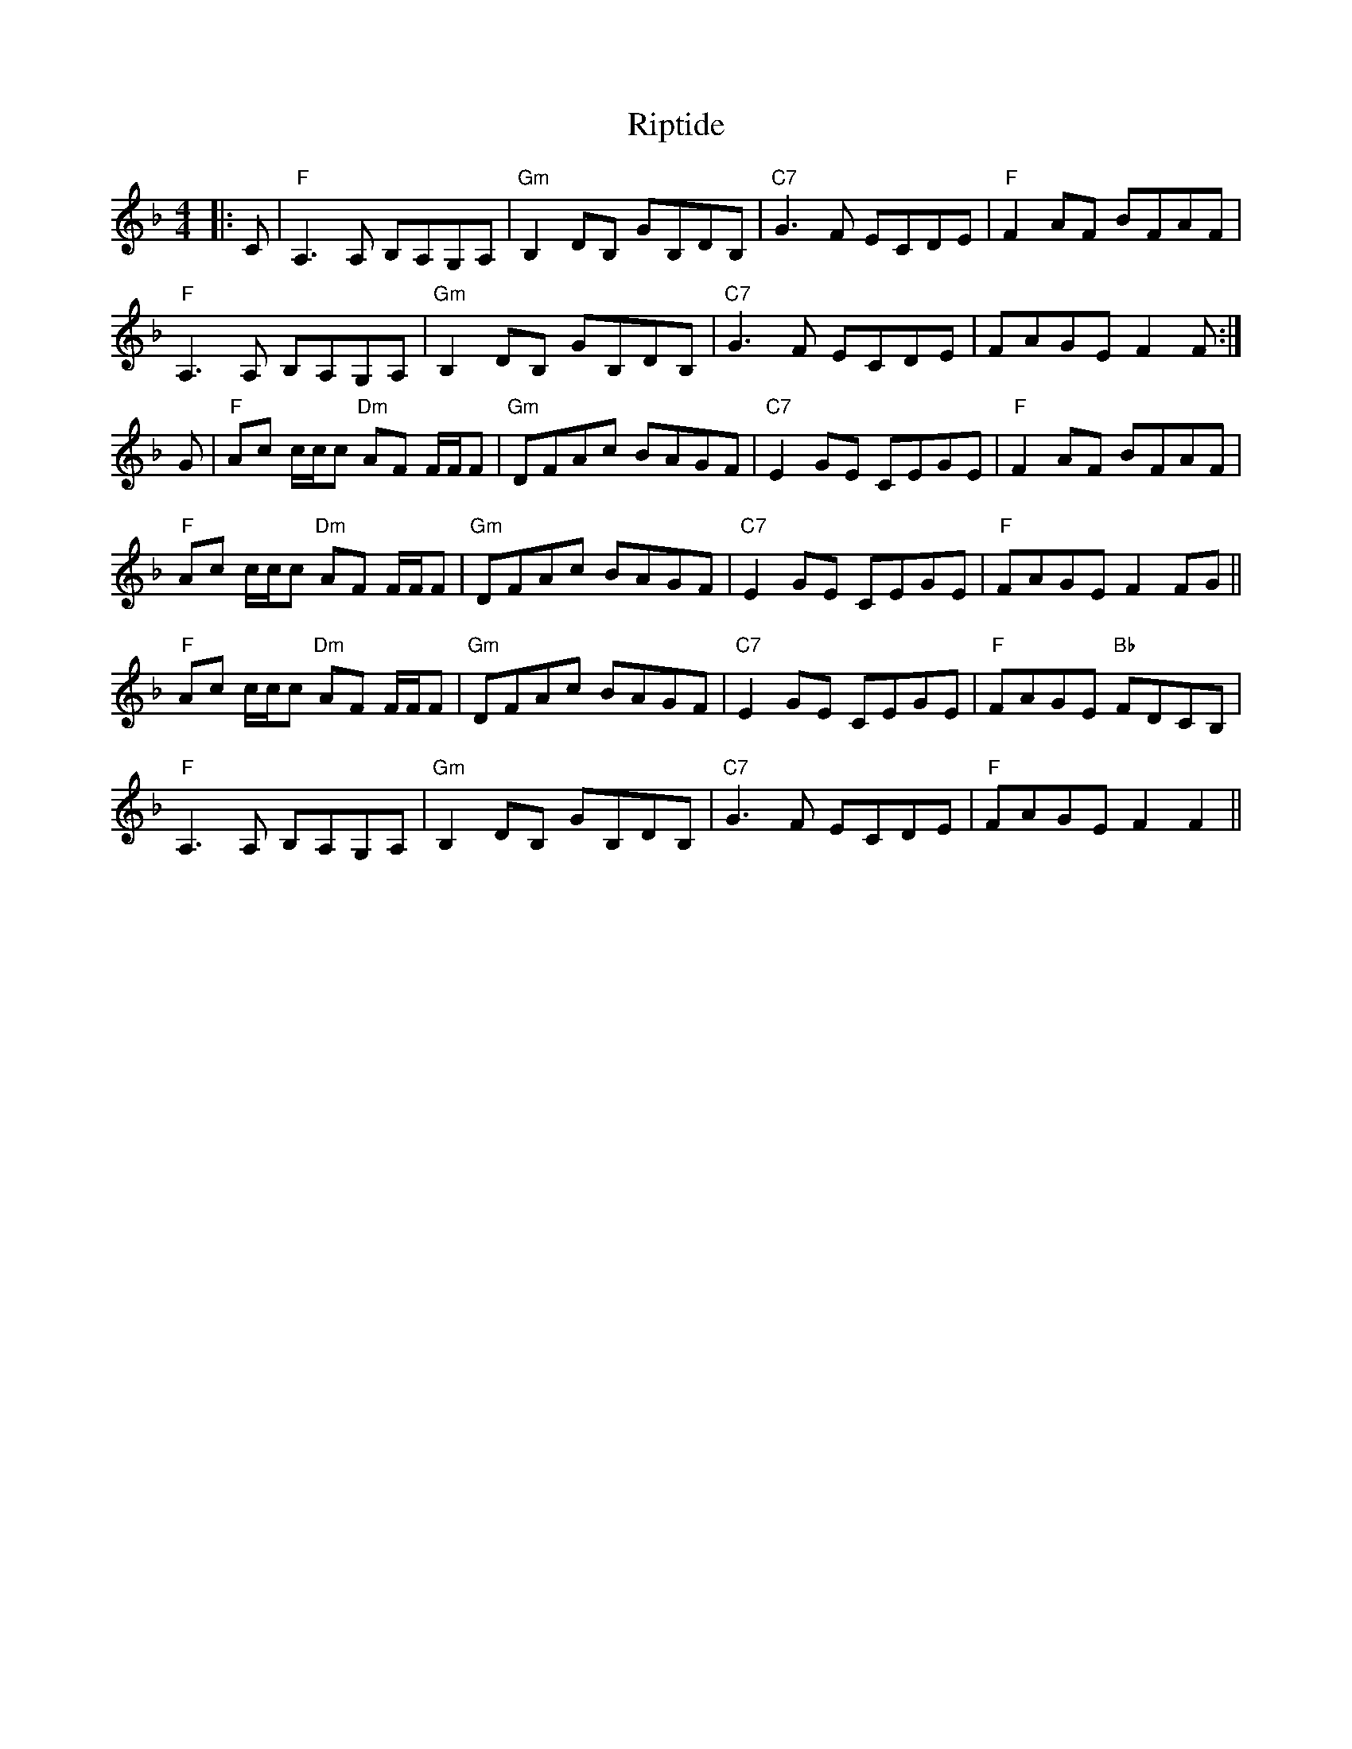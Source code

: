 X: 34572
T: Riptide
R: reel
M: 4/4
K: Fmajor
|:C|"F"A,2>A,2 B,A,G,A,|"Gm"B,2 DB, GB,DB,|"C7"G2>F2 ECDE|"F"F2 AF BFAF|
"F"A,2>A,2 B,A,G,A,|"Gm"B,2 DB, GB,DB,|"C7"G2>F2 ECDE|FAGE F2F:|
G|"F"Ac c/c/c "Dm"AF F/F/F|"Gm"DFAc BAGF|"C7"E2 GE CEGE|"F"F2 AF BFAF|
"F"Ac c/c/c "Dm"AF F/F/F|"Gm"DFAc BAGF|"C7"E2 GE CEGE|"F"FAGE F2FG||
"F"Ac c/c/c "Dm"AF F/F/F|"Gm"DFAc BAGF|"C7"E2 GE CEGE|"F"FAGE "Bb"FDCB,|
"F"A,2>A,2 B,A,G,A,|"Gm"B,2 DB, GB,DB,|"C7"G2>F2 ECDE|"F"FAGE F2F2||

